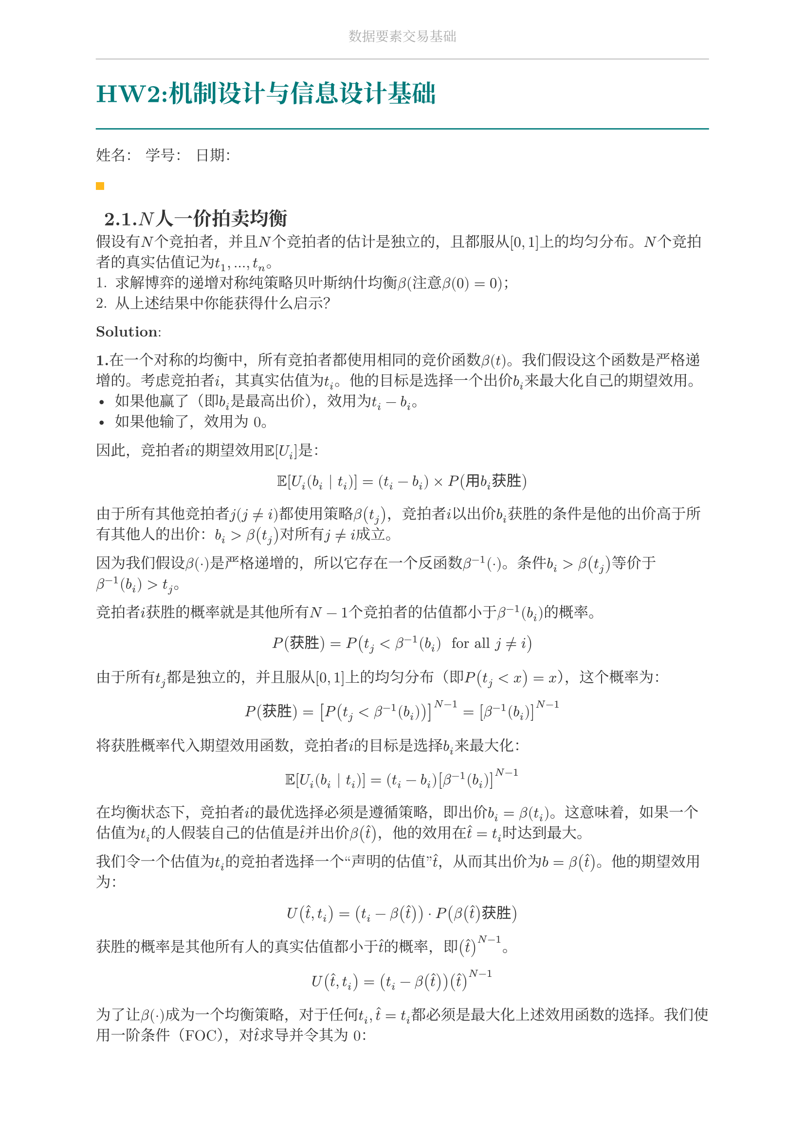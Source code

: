 #set document(
  title: "数据要素交易基础",
  author: "forliage",
)

// --- 页面与字体设置 ---
#set page(
  paper: "a4",
  margin: (x: 2.5cm, y: 2.2cm),
  // 页眉：显示课程标题
  header: align(center)[
    #text(10pt, fill: gray)[数据要素交易基础]
    #line(length: 100%, stroke: 0.5pt + gray)
  ],
  // 页脚：显示页码
  //footer: align(right)[#counter(page)]
)

// 设置中英文基础字体，保证跨平台兼容性
// 如果你有特定的字体，可以替换 "New Computer Modern" 和 "Noto Serif CJK SC"
// 比如 Windows 用户可以使用 "STSong" "SimSun" 等
#set text(
  font: ("New Computer Modern", "Noto Serif CJK SC"),
  size: 11pt,
  lang: "zh",
)


// --- 颜色定义 ---
#let primary_color = rgb("#007A7A") // 深青色 (Teal)
#let accent_color = rgb("#FFB81C")  // 亮黄色 (Amber)
#let text_color = rgb("#333333")    // 深灰色
#let bg_color = rgb("#F5F7F7")      // 极浅的背景灰

#set text(fill: text_color)

// --- 标题样式定义 ---
// 一级标题
#show heading.where(level: 1): it => {
  v(1.8em, weak: true) // 标题前的垂直间距
  let title_text = text(18pt, weight: "bold", primary_color, it.body)
  [
    #title_text
    #line(length: 100%, stroke: 1pt + primary_color)
  ]
  v(1em, weak: true) // 标题后的垂直间距
}

// 二级标题
#show heading.where(level: 2): it => {
  v(1.2em, weak: true)
  // 在标题前加一个装饰性的方块
  rect(width: 6pt, height: 6pt, fill: accent_color)
  h(6pt)
  text(14pt, weight: "bold", it.body)
  v(0.6em, weak: true)
}

// --- 自定义笔记模块 ---

// 定义模块
#let definition(title, body) = {
  block(
    stroke: (left: 2pt + primary_color),
    radius: 3pt,
    inset: 10pt,
    width: 100%,
    breakable: true,
  )[
    #text(weight: "bold")[定义：#title]
    \
    #body
  ]
}

// 定理模块 (自动编号)
#let theorem_counter = counter("theorem")
#let theorem(title, body) = {
  theorem_counter.step()
  block(
    fill: bg_color,
    radius: 3pt,
    inset: 10pt,
    width: 100%,
    breakable: true,
  )[
    #text(weight: "bold")[定理 #theorem_counter.display("1")：#title]
    \
    #body
  ]
}

// 示例模块
#let example(title, body) = {
  v(0.5em)
  block(
    stroke: (top: 1pt + accent_color.lighten(20%)),
    inset: (top: 10pt, bottom: 10pt, x: 8pt),
    width: 100%,
    breakable: true,
  )[
    #text(weight: "bold", style: "italic", accent_color)[示例：#title]
    \
    #body
  ]
  v(0.5em)
}

// 关键点模块
#let keypoint(body) = {
  block(
    fill: accent_color.lighten(80%),
    radius: 4pt,
    inset: 10pt,
    width: 100%,
    breakable: true,
  )[
    *💡 关键点* \
    #body
  ]
}

// 重要公式模块 (自动编号)
#let formula_counter = counter("formula")
#let formula(eq) = {
  formula_counter.step()
  align(center, $ #eq $)
  align(right, text(9pt, fill: gray)[(#formula_counter.display())])
  v(0.5em)
}

// --- 标题页函数 ---
#let title_page() = {
  // 禁用当前页的页眉页脚
  set page(header: none, footer: none)
  align(center + horizon)[
    #v(3cm)
    #text(28pt, weight: "bold")[数据要素交易基础]
    #v(1cm)
    #text(16pt)[Course Notes]
    #v(2cm)
    #line(length: 30%, stroke: 0.5pt)
    #v(2cm)
    #grid(
      columns: (1fr, 2fr),
      gutter: 1em,
      [讲师：], [刘金飞],
      [学期：], [2025 年暑],
      [学生：], [forliage],
    )
    #v(6cm)
  ]
  // 恢复页眉页脚
  pagebreak()
  set page(
    header: align(center)[#text(10pt, fill: gray)[数据要素交易基础]#line(length: 100%, stroke: 0.5pt + gray)],
    footer: align(right)[#counter(page).display("1 / 1")]
  )
  counter(page).update(1) // 重置页码为1
}

= HW2:机制设计与信息设计基础

姓名：  学号：  日期：

== 2.1.$N$人一价拍卖均衡

假设有$N$个竞拍者，并且$N$个竞拍者的估计是独立的，且都服从$[0,1]$上的均匀分布。$N$个竞拍者的真实估值记为$t_1,...,t_n$。
+ 求解博弈的递增对称纯策略贝叶斯纳什均衡$beta$(注意$beta(0)=0$)；
+ 从上述结果中你能获得什么启示？

*Solution*:

*1.*在一个对称的均衡中，所有竞拍者都使用相同的竞价函数$beta(t)$。我们假设这个函数是严格递增的。考虑竞拍者$i$，其真实估值为$t_i$。他的目标是选择一个出价$b_i$来最大化自己的期望效用。
- 如果他赢了（即$b_i$是最高出价），效用为$t_i - b_i$。 
- 如果他输了，效用为 0。

因此，竞拍者$i$的期望效用$bb(E)[U_i]$是：
$ bb(E)[U_i (b_i | t_i)] = (t_i - b_i) times P("用"b_i"获胜") $
由于所有其他竞拍者$j(j != i)$都使用策略$beta(t_j)$，竞拍者$i$以出价$b_i$获胜的条件是他的出价高于所有其他人的出价：$b_i > beta(t_j)$对所有$j != i$成立。

因为我们假设$beta(dot)$是严格递增的，所以它存在一个反函数$beta^(-1) (dot)$。条件$b_i > beta(t_j)$等价于$beta^(-1) (b_i)>t_j$。 

竞拍者$i$获胜的概率就是其他所有$N-1$个竞拍者的估值都小于$beta^(-1) (b_i)$的概率。
$ P("获胜") = P(t_j < beta^(-1) (b_i) " for all " j != i) $
由于所有$t_j$都是独立的，并且服从$[0,1]$上的均匀分布（即$P (t_j < x) = x$），这个概率为：
$ P("获胜") = [P(t_j < beta^(-1) (b_i))]^(N-1) = [beta^(-1) (b_i)]^(N-1) $
将获胜概率代入期望效用函数，竞拍者$i$的目标是选择$b_i$来最大化：
$ bb(E)[U_i (b_i | t_i)] = (t_i - b_i) [beta^(-1) (b_i)]^(N-1) $
在均衡状态下，竞拍者$i$的最优选择必须是遵循策略，即出价$b_i = beta (t_i)$。这意味着，如果一个估值为$t_i$的人假装自己的估值是$hat(t)$并出价$beta( hat(t))$，他的效用在$hat(t) = t_i$时达到最大。

我们令一个估值为$t_i$的竞拍者选择一个“声明的估值”$hat(t)$，从而其出价为$b = beta( hat(t))$。他的期望效用为：
$ U (hat(t), t_i) = (t_i - beta( hat(t))) dot P( beta(hat(t))"获胜") $
获胜的概率是其他所有人的真实估值都小于$hat(t)$的概率，即$(hat(t))^(N-1)$。 
$ U (hat(t), t_i) = (t_i - beta( hat(t))) (hat(t))^(N-1) $
为了让$beta(dot)$成为一个均衡策略，对于任何$t_i, hat(t)=t_i$都必须是最大化上述效用函数的选择。我们使用一阶条件（FOC），对$hat(t)$求导并令其为 0：
$ (partial U)/(partial hat(t)) = - beta^prime (hat(t)) (hat(t))^(N-1) + (t_i - beta(hat(t))) (N - 1) (hat(t))^(N-2) = 0 $
在均衡时，我们必须有$hat(t) = t_i$。将此条件代入一阶条件中：
$ - beta^prime (t_i) (t_i)^(N-1) + (t_i - beta (t_i)) (N - 1) (t_i)^(N-2) = 0 $
这是一个一阶常微分方程。为了求解$beta(t_i)$，我们整理方程（假设$t_i > 0$）： 
$ beta^prime (t_i) t_i - (N - 1) (t_i - beta(t_i)) = 0 $
$ t_i beta^prime (t_i) + (N - 1) beta (t_i) = (N - 1) t_i $
积分因子$I(t_i)$为：
$ I(t_i) = e^(integral (N-1)/(t_i) d t_i) = e^((N - 1) ln (t_i)) = t_i^(N-1) $
将方程两边乘以积分因子$t_i^(N-1)$：
$ t_i^(N-1) beta^prime (t_i) + (N - 1) t_i^(N-2) beta (t_i) = (N - 1) t_i^(N-1) $
$ ==> (d)/(d t_i) [t_i^(N-1) beta (t_i)] = (N-1) t_i^(N-1) $
积分得到：
$ t_i^(N-1) beta (t_i) = integral (N-1) t_i^(N-1) d t_i = (N - 1) (t_i^N)/N + C $
解得：
$ beta (t_i) = (N-1)/N t_i + (C)/(t_i^(N-1)) $
由$beta(0)=0$得到$C=0$，否则$t_i ->0$时，该项会趋近于无穷。
即，唯一解是：
$ beta (t_i) = (N-1)/N t_i $

*2.*从均衡竞价策略$beta (t_i) = (N-1)/N t_i$中，我们可以得到以下几个重要的经济学启示：
+ 出价折让 (Bid Shading)：均衡策略表明，理性的竞拍者不会出价其真实估值$t_i$，而是会出一个打了折扣的价格。折扣因子是$(N-1)/N$。这种行为被称为“出价折让”。其根本原因在于第一价格拍卖的支付规则：如果你赢了，你支付的是你自己的出价。为了在获胜时能获得正的收益（即$t_i - b_i > 0$），你的出价$b_i$必须严格小于你的真实估值$t_i$。出价太高会减少你的潜在利润，而出价太低会降低你的获胜概率。这个公式给出了在这两者之间权衡的最优解。
+ 竞争的影响：竞价函数明确地依赖于竞拍者的总数$N$
   - 当竞拍者数量$N$增加时，比率$(N-1)/N = 1 - 1/N$会趋近于1。
   - 这意味着，随着竞争变得越来越激烈，每个竞拍者的出价会越来越接近其真实估值。例如，在只有两个竞拍者$(N=2)$的情况下，出价是$beta (t_i) = 1/2 t_i$，折让幅度很大。但当有 10 个竞拍者 ($N=10$)，出价是$beta (t_i) = 9/(10) t_i$，已经相当接近真实估值了。
   - 直觉解释：当有更多竞争对手时，你为了获胜所需要击败的对手就越多。为了不被别人轻易超越，你必须更积极地出价。对失去拍卖的恐惧超过了对赢得拍卖时支付过多的担忧，从而推高了整体的出价水平。
+ 收益等价性原理的体现 (Revenue Equivalence Theorem)：我们可以计算一下在此拍卖中卖家的期望收益。卖家的收益是最高出价$max (b_1,...,b_N)$。因为出价函数是递增的，拥有最高估值$t_((N))$的人会给出最高出价$beta (t_((N))) = (N-1)/N t_((N))$。卖家的期望收益为$bb(E) ["Revenue"]=bb(E)[ (N-1)/(N) t_(N)] = (N-1)/N bb(E) [t_((N))]$。 对于$N$个从$[0,1]$均匀分布中抽取的独立样本，最大值统计量$t_((N))$的期望值为$bb(E) [t_((N))]= N/(N+1)$。因此，卖家的期望收益为：$ bb(E) ["Revenue"] = (N-1)/N dot N/(N+1) = (N-1)/(N+1) $

== 2.2.收入等价原理

有$N$个竞拍者，并且$N$个竞拍者的估值是独立的，且都服从$[0,1]$上的均匀分布。考虑如下规则的全
支付拍卖：每个竞拍者提交一个报价，报价最高的竞拍者赢得物品，但所有竞拍者无论是否获得物品都
要支付自己的报价。注意，以下讨论只考虑考虑估价为 0 的竞拍者的期望支付为 0 的递增对称均衡。
+ 求 2.1 题的均衡下一个估值为$x$的竞拍者的均衡期望支付$m(x)$；
+ 求 2.1 题的均衡下卖家的期望收入；
+ 根据收入等价原理证明：全支付拍卖的递增对称均衡就是$beta(x) = m(x)$。

== 2.3.反向拍卖的迈尔森引理

在反向拍卖中，买家作为拍卖师通常具有一些采购需求，竞拍者是待采购产品的卖家。每位竞拍者$i$报出自己产品的成本$c_i$，买家收到所有竞拍者报告的成本向量后决定分配规则$x$和支付规则$p$，其中$x_i (c_i)$表示竞拍者$i$报告成本$c_i$时购买竞拍者$i$产品的概率，$p_i (c_i)$表示竞拍者$i$报告成本$c_i$且竞拍者$i$的产品被购买时给竞拍者$i$的支付。

假设竞拍者的产品没有被卖出时的效用为 0，因此竞拍者$i$报出任意的$c_i^prime$时的期望效用可以表达为
$ u_i (c_i^prime) = x_i (c_i^prime) dot (p_i (c_i^prime) - c_i) $
+ 根据 DSIC 的定义写出反向拍卖机制$(x,p)$满足 DSIC 时竞拍者效用应当满足的条件；
+ 根据课上给出的迈尔森引理，给出并证明反向拍卖机制是 DSIC 的充要条件（假设$c -> infinity$时，$c dot x_i (c) -> 0$且$p_i (c) dot x_i (c) -> 0$）。

== 2.4.虚拟估值和正则性条件

本题将推导出对于虚拟估值$c(v) = v - (1 - F(v))/(f(v))$和正则化条件的有趣描述。考虑$[0, v_("max")]$上严格单调递增的分布函数$F$，其概率密度函数$f$为正，其中$v_("max") < + infinity$。对于估值服从分布$F$的竞拍者，当交易成功概率为$q in [0,1]$时，定义$V(q) = F^(-1) (1 - q)$为物品的 “价格”，进而可以定义$R(q) = q dot V(q)$为从竞拍者处获得的期望收益。称$R(q)$为$F$的收益曲线函数，注意$R(0)=R(1)=0$。 
+ 请解释为什么$V(q)$可以被视为物品的价格；
+ $[0,1]$上的均匀分布的收益曲线函数是什么？
+ 证明收益曲线在$q$点的斜率（即$R^prime (q)$）是$c(V(q))$，其中$c$是虚拟估值函数；
+ 证明当且仅当收益曲线是凹的时候，概率分布是正则的。

== 2.5.贝叶斯劝说：检察官与法官

考虑检察官劝说法官判决的例子：假设法官（信号接收者）对于一个被告人，必须做出以下两种决策之一：判决有罪（convict）或无罪释放（acquit）。
- 被告人有两种类型：有罪（guilty）或无罪（innocent）；
- 法官在公正判决下获得的效用为 1：如果有罪被判有罪，无罪被判无罪，否则效用为 0；
- 检察官（信号发送者）为法官提供有关被告的证据（发送信号），如果被告人判有罪，检察官获得效用 1，否则效用为 0；
- 法官和检察官对被告人的类型有相同的先验概率分布：$mu_0 ("guilty")=0.3,mu_0 ("innocent") = 0.7$。

检察官进行调查收集有关被告人的证据，因此检察官的策略是选择一个提供证据的策略，希望改变法官
的判决，使得被判有罪的越多越好（检查官效用最大化）。形式化地说，提供证据就是一个$pi (dot |"guilty")$和$pi(dot | "innocent")$的信号机制，并且这一信号机制在博弈前是公开给法官的（或者说可验证的）。
+ 根据信息设计的显示原理，给出下面需要考虑的信号机制的形式；
+ 求检察官使用完全诚实的信号机制的情况下，检察官和法官的效用；
+ 求检察官最优信号机制下检察官的效用，以及最优信号机制下法官后验概率分布的分布；
+ 求检察官的最优信号机制。

== 2.6.信息的价值

设自然的状态集合为$Omega={omega_1, omega_2}$，买家的先验分布为$mu_0 (omega_1) = 0.7, mu_0 (omega_2) = 0.3$。设买家的行动集合为$A={a_1, a_2}$，效用函数为
$ u(a_1, omega_1) = 2, u(a_1, omega_2) = 0 $
$ u(a_2, omega_1) = 0, u(a_2, omega_2) = 3 $
记$mu_0 (omega_1) = theta$，则$mu_0 (omega_2) = 1 - theta$。假设有一个数据卖家提供如下信号机制：$S={s_1, s_2}$，且
$ pi(s_1 | omega_1) = 0.9, pi(s_2 | omega_1) = 0.1 $
$ pi(s_1 | omega_2) = 0.7, pi(s_2 | omega_2) = 0.3 $
求卖家信号机制对买家的价值。